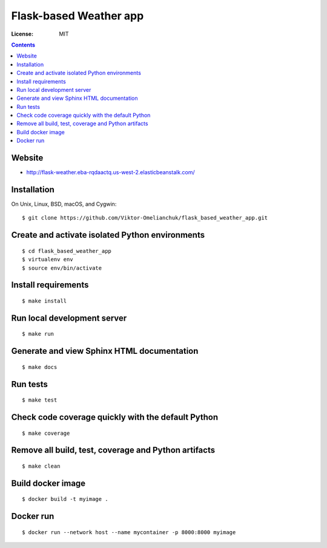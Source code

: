 =======================
Flask-based Weather app
=======================


.. image:: https://img.shields.io/badge/code%20style-black-000000.svg
     :target: https://github.com/ambv/black
     :alt: Black code style
.. image:: https://travis-ci.org/Viktor-Omelianchuk/flask_based_weather_app.svg?branch=master&status=passed
    :target: https://travis-ci.org/Viktor-Omelianchuk/flask_based_weather_app.svg?branch=master
    :alt: Linux build status on Travis CI

:License: MIT

.. contents::

Website
-------------------

- http://flask-weather.eba-rqdaactq.us-west-2.elasticbeanstalk.com/


Installation
-------------------
On Unix, Linux, BSD, macOS, and Cygwin::

  $ git clone https://github.com/Viktor-Omelianchuk/flask_based_weather_app.git

Create and activate isolated Python environments
-------------------------------------------------
::

    $ cd flask_based_weather_app
    $ virtualenv env
    $ source env/bin/activate

Install requirements
--------------------------------------
::

    $ make install

Run local development server
--------------------------------------
::

    $ make run

Generate and view Sphinx HTML documentation
---------------------------------------------------------
::

    $ make docs

Run tests
-------------------
::

    $ make test


Check code coverage quickly with the default Python
---------------------------------------------------------
::

    $ make coverage

Remove all build, test, coverage and Python artifacts
---------------------------------------------------------
::

    $ make clean

Build docker image
-------------------
::

    $ docker build -t myimage .

Docker run
-------------------
::

    $ docker run --network host --name mycontainer -p 8000:8000 myimage


